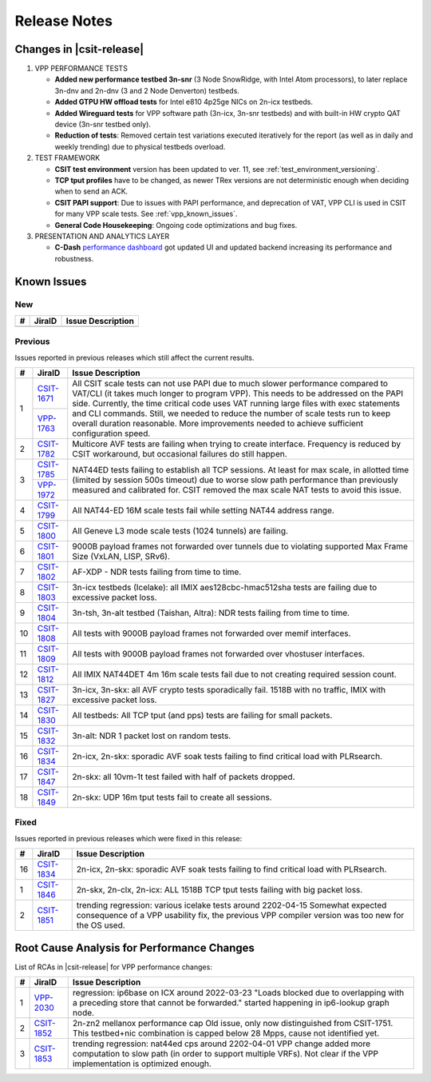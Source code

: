 .. _vpp_performance_tests_release_notes:

Release Notes
=============

Changes in |csit-release|
-------------------------

#. VPP PERFORMANCE TESTS

   - **Added new performance testbed 3n-snr** (3 Node SnowRidge, with Intel
     Atom processors), to later replace 3n-dnv and 2n-dnv (3 and 2 Node
     Denverton) testbeds.

   - **Added GTPU HW offload tests** for Intel e810 4p25ge NICs on 2n-icx
     testbeds.

   - **Added Wireguard tests** for VPP software path (3n-icx, 3n-snr
     testbeds) and with built-in HW crypto QAT device (3n-snr testbed
     only).

   - **Reduction of tests**: Removed certain test variations executed
     iteratively for the report (as well as in daily and weekly
     trending) due to physical testbeds overload.

#. TEST FRAMEWORK

   - **CSIT test environment** version has been updated to ver. 11, see
     :ref:`test_environment_versioning`.

   - **TCP tput profiles** have to be changed, as newer TRex versions
     are not deterministic enough when deciding when to send an ACK.

   - **CSIT PAPI support**: Due to issues with PAPI performance, and
     deprecation of VAT, VPP CLI is used in CSIT for many VPP scale
     tests. See :ref:`vpp_known_issues`.

   - **General Code Housekeeping**: Ongoing code optimizations and bug
     fixes.

#. PRESENTATION AND ANALYTICS LAYER

   - **C-Dash** `performance dashboard <http://csit.fd.io/>`_ got updated UI and
     updated backend increasing its performance and robustness.

.. raw:: latex

    \clearpage

.. _vpp_known_issues:

Known Issues
------------

New
___

+----+-----------------------------------------+-----------------------------------------------------------------------------------------------------------+
|  # | JiraID                                  | Issue Description                                                                                         |
+====+=========================================+===========================================================================================================+
|    |                                         |                                                                                                           |
+----+-----------------------------------------+-----------------------------------------------------------------------------------------------------------+

Previous
________

Issues reported in previous releases which still affect the current results.

+----+-----------------------------------------+-----------------------------------------------------------------------------------------------------------+
|  # | JiraID                                  | Issue Description                                                                                         |
+====+=========================================+===========================================================================================================+
|  1 | `CSIT-1671                              | All CSIT scale tests can not use PAPI due to much slower performance compared to VAT/CLI (it takes much   |
|    | <https://jira.fd.io/browse/CSIT-1671>`_ | longer to program VPP). This needs to be addressed on the PAPI side.                                      |
|    +-----------------------------------------+ Currently, the time critical code uses VAT running large files with exec statements and CLI commands.     |
|    | `VPP-1763                               | Still, we needed to reduce the number of scale tests run to keep overall duration reasonable.             |
|    | <https://jira.fd.io/browse/VPP-1763>`_  | More improvements needed to achieve sufficient configuration speed.                                       |
+----+-----------------------------------------+-----------------------------------------------------------------------------------------------------------+
|  2 | `CSIT-1782                              | Multicore AVF tests are failing when trying to create interface.                                          |
|    | <https://jira.fd.io/browse/CSIT-1782>`_ | Frequency is reduced by CSIT workaround, but occasional failures do still happen.                         |
+----+-----------------------------------------+-----------------------------------------------------------------------------------------------------------+
|  3 | `CSIT-1785                              | NAT44ED tests failing to establish all TCP sessions.                                                      |
|    | <https://jira.fd.io/browse/CSIT-1785>`_ | At least for max scale, in allotted time (limited by session 500s timeout) due to worse                   |
|    +-----------------------------------------+ slow path performance than previously measured and calibrated for.                                        |
|    | `VPP-1972                               | CSIT removed the max scale NAT tests to avoid this issue.                                                 |
|    | <https://jira.fd.io/browse/VPP-1972>`_  |                                                                                                           |
+----+-----------------------------------------+-----------------------------------------------------------------------------------------------------------+
|  4 | `CSIT-1799                              | All NAT44-ED 16M scale tests fail while setting NAT44 address range.                                      |
|    | <https://jira.fd.io/browse/CSIT-1799>`_ |                                                                                                           |
+----+-----------------------------------------+-----------------------------------------------------------------------------------------------------------+
|  5 | `CSIT-1800                              | All Geneve L3 mode scale tests (1024 tunnels) are failing.                                                |
|    | <https://jira.fd.io/browse/CSIT-1800>`_ |                                                                                                           |
+----+-----------------------------------------+-----------------------------------------------------------------------------------------------------------+
|  6 | `CSIT-1801                              | 9000B payload frames not forwarded over tunnels due to violating supported Max Frame Size (VxLAN, LISP,   |
|    | <https://jira.fd.io/browse/CSIT-1801>`_ | SRv6).                                                                                                    |
+----+-----------------------------------------+-----------------------------------------------------------------------------------------------------------+
|  7 | `CSIT-1802                              | AF-XDP - NDR tests failing from time to time.                                                             |
|    | <https://jira.fd.io/browse/CSIT-1802>`_ |                                                                                                           |
+----+-----------------------------------------+-----------------------------------------------------------------------------------------------------------+
|  8 | `CSIT-1803                              | 3n-icx testbeds (Icelake): all IMIX aes128cbc-hmac512sha tests are failing due to excessive packet loss.  |
|    | <https://jira.fd.io/browse/CSIT-1803>`_ |                                                                                                           |
+----+-----------------------------------------+-----------------------------------------------------------------------------------------------------------+
|  9 | `CSIT-1804                              | 3n-tsh, 3n-alt testbed (Taishan, Altra): NDR tests failing from time to time.                             |
|    | <https://jira.fd.io/browse/CSIT-1804>`_ |                                                                                                           |
+----+-----------------------------------------+-----------------------------------------------------------------------------------------------------------+
| 10 | `CSIT-1808                              | All tests with 9000B payload frames not forwarded over memif interfaces.                                  |
|    | <https://jira.fd.io/browse/CSIT-1808>`_ |                                                                                                           |
+----+-----------------------------------------+-----------------------------------------------------------------------------------------------------------+
| 11 | `CSIT-1809                              | All tests with 9000B payload frames not forwarded over vhostuser interfaces.                              |
|    | <https://jira.fd.io/browse/CSIT-1809>`_ |                                                                                                           |
+----+-----------------------------------------+-----------------------------------------------------------------------------------------------------------+
| 12 | `CSIT-1812                              | All IMIX NAT44DET 4m 16m scale tests fail due to not creating required session count.                     |
|    | <https://jira.fd.io/browse/CSIT-1812>`_ |                                                                                                           |
+----+-----------------------------------------+-----------------------------------------------------------------------------------------------------------+
| 13 | `CSIT-1827                              | 3n-icx, 3n-skx: all AVF crypto tests sporadically fail. 1518B with no traffic, IMIX with excessive        |
|    | <https://jira.fd.io/browse/CSIT-1827>`_ | packet loss.                                                                                              |
+----+-----------------------------------------+-----------------------------------------------------------------------------------------------------------+
| 14 | `CSIT-1830                              | All testbeds: All TCP tput (and pps) tests are failing for small packets.                                 |
|    | <https://jira.fd.io/browse/CSIT-1830>`_ |                                                                                                           |
+----+-----------------------------------------+-----------------------------------------------------------------------------------------------------------+
| 15 | `CSIT-1832                              | 3n-alt: NDR 1 packet lost on random tests.                                                                |
|    | <https://jira.fd.io/browse/CSIT-1832>`_ |                                                                                                           |
+----+-----------------------------------------+-----------------------------------------------------------------------------------------------------------+
| 16 | `CSIT-1834                              | 2n-icx, 2n-skx: sporadic AVF soak tests failing to find critical load with PLRsearch.                     |
|    | <https://jira.fd.io/browse/CSIT-1834>`_ |                                                                                                           |
+----+-----------------------------------------+-----------------------------------------------------------------------------------------------------------+
| 17 | `CSIT-1847                              | 2n-skx: all 10vm-1t test failed with half of packets dropped.                                             |
|    | <https://jira.fd.io/browse/CSIT-1847>`_ |                                                                                                           |
+----+-----------------------------------------+-----------------------------------------------------------------------------------------------------------+
| 18 | `CSIT-1849                              | 2n-skx: UDP 16m tput tests fail to create all sessions.                                                   |
|    | <https://jira.fd.io/browse/CSIT-1849>`_ |                                                                                                           |
+----+-----------------------------------------+-----------------------------------------------------------------------------------------------------------+

Fixed
_____

Issues reported in previous releases which were fixed in this release:

+----+-----------------------------------------+-----------------------------------------------------------------------------------------------------------+
|  # | JiraID                                  | Issue Description                                                                                         |
+====+=========================================+===========================================================================================================+
| 16 | `CSIT-1834                              | 2n-icx, 2n-skx: sporadic AVF soak tests failing to find critical load with PLRsearch.                     |
|    | <https://jira.fd.io/browse/CSIT-1834>`_ |                                                                                                           |
+----+-----------------------------------------+-----------------------------------------------------------------------------------------------------------+
|  1 | `CSIT-1846                              | 2n-skx, 2n-clx, 2n-icx: ALL 1518B TCP tput tests failing with big packet loss.                            |
|    | <https://jira.fd.io/browse/CSIT-1846>`_ |                                                                                                           |
+----+-----------------------------------------+-----------------------------------------------------------------------------------------------------------+
|  2 | `CSIT-1851                              | trending regression: various icelake tests around 2202-04-15                                              |
|    | <https://jira.fd.io/browse/CSIT-1851>`_ | Somewhat expected consequence of a VPP usability fix,                                                     |
|    |                                         | the previous VPP compiler version was too new for the OS used.                                            |
+----+-----------------------------------------+-----------------------------------------------------------------------------------------------------------+

.. _vpp_rca:

Root Cause Analysis for Performance Changes
-------------------------------------------

List of RCAs in |csit-release| for VPP performance changes:

+----+-----------------------------------------+-------------------------------------------------------------------------------------+
|  # | JiraID                                  | Issue Description                                                                   |
+====+=========================================+=====================================================================================+
|  1 | `VPP-2030                               | regression: ip6base on ICX around 2022-03-23                                        |
|    | <https://jira.fd.io/browse/VPP-2030>`_  | "Loads blocked due to overlapping with a preceding store that cannot be forwarded." |
|    |                                         | started happening in ip6-lookup graph node.                                         |
+----+-----------------------------------------+-------------------------------------------------------------------------------------+
|  2 | `CSIT-1852                              | 2n-zn2 mellanox performance cap                                                     |
|    | <https://jira.fd.io/browse/CSIT-1852>`_ | Old issue, only now distinguished from CSIT-1751.                                   |
|    |                                         | This testbed+nic combination is capped below 28 Mpps, cause not identified yet.     |
+----+-----------------------------------------+-------------------------------------------------------------------------------------+
|  3 | `CSIT-1853                              | trending regression: nat44ed cps around 2202-04-01                                  |
|    | <https://jira.fd.io/browse/CSIT-1853>`_ | VPP change added more computation to slow path (in order to support multiple VRFs). |
|    |                                         | Not clear if the VPP implementation is optimized enough.                            |
+----+-----------------------------------------+-------------------------------------------------------------------------------------+
